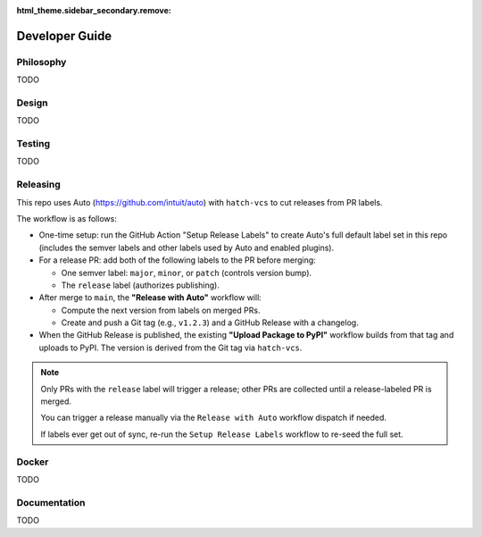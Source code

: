 :html_theme.sidebar_secondary.remove:

.. _developer_guide:

Developer Guide
===============

Philosophy
----------

TODO

Design
------

TODO

Testing
-------

TODO

Releasing
---------

This repo uses Auto (https://github.com/intuit/auto) with ``hatch-vcs`` to cut releases from PR labels.

The workflow is as follows:

- One-time setup: run the GitHub Action "Setup Release Labels" to create Auto's full default label set in this repo (includes the semver labels and other labels used by Auto and enabled plugins).

- For a release PR: add both of the following labels to the PR before merging:

  - One semver label: ``major``, ``minor``, or ``patch`` (controls version bump).
  - The ``release`` label (authorizes publishing).

- After merge to ``main``, the **"Release with Auto"** workflow will:

  - Compute the next version from labels on merged PRs.
  - Create and push a Git tag (e.g., ``v1.2.3``) and a GitHub Release with a changelog.

- When the GitHub Release is published, the existing **"Upload Package to PyPI"** workflow builds from that tag and uploads to PyPI. The version is derived from the Git tag via ``hatch-vcs``.

.. note::

   Only PRs with the ``release`` label will trigger a release; other PRs are collected until a release-labeled PR is merged.

   You can trigger a release manually via the ``Release with Auto`` workflow dispatch if needed.

   If labels ever get out of sync, re-run the ``Setup Release Labels`` workflow to re-seed the full set.

Docker
------

TODO

Documentation
-------------

TODO

